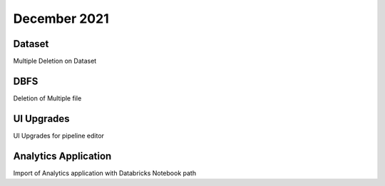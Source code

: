 December 2021
==============

Dataset
+++++++

Multiple Deletion on Dataset

DBFS
+++++++

Deletion of Multiple file

UI Upgrades
++++++++++

UI Upgrades for pipeline editor

Analytics Application
+++++++++++++++

Import of Analytics application with Databricks Notebook path
